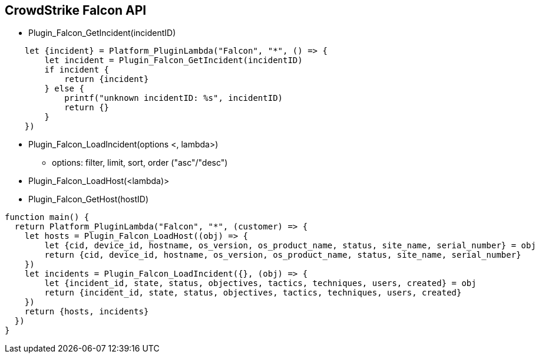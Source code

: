 == CrowdStrike Falcon API

* Plugin_Falcon_GetIncident(incidentID)
----
    let {incident} = Platform_PluginLambda("Falcon", "*", () => {
        let incident = Plugin_Falcon_GetIncident(incidentID)
        if incident {
            return {incident}
        } else {
            printf("unknown incidentID: %s", incidentID)
            return {}
        }
    })
----
* Plugin_Falcon_LoadIncident(options <, lambda>)
** options: filter, limit, sort, order ("asc"/"desc")
* Plugin_Falcon_LoadHost(<lambda)>
* Plugin_Falcon_GetHost(hostID)
----
function main() {
  return Platform_PluginLambda("Falcon", "*", (customer) => {
    let hosts = Plugin_Falcon_LoadHost((obj) => {
        let {cid, device_id, hostname, os_version, os_product_name, status, site_name, serial_number} = obj
        return {cid, device_id, hostname, os_version, os_product_name, status, site_name, serial_number}
    })       
    let incidents = Plugin_Falcon_LoadIncident({}, (obj) => {
        let {incident_id, state, status, objectives, tactics, techniques, users, created} = obj
        return {incident_id, state, status, objectives, tactics, techniques, users, created}       
    })       
    return {hosts, incidents}
  })
}
----

